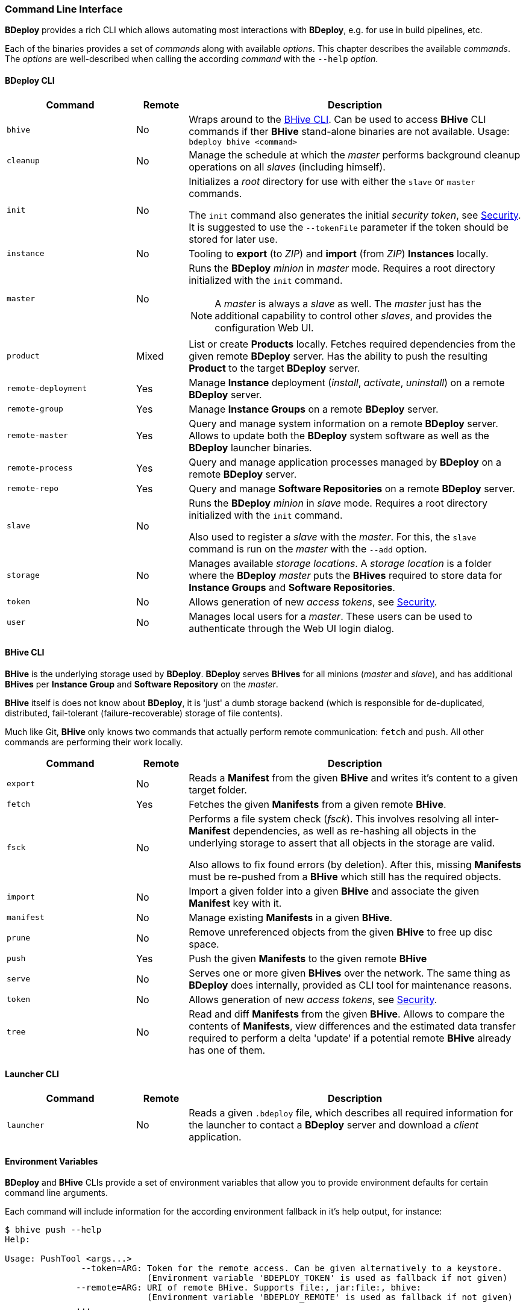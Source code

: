 === Command Line Interface

*BDeploy* provides a rich CLI which allows automating most interactions with *BDeploy*, e.g. for use in build pipelines, etc.

Each of the binaries provides a set of _commands_ along with available _options_. This chapter describes the available _commands_. The _options_ are well-described when calling the according _command_ with the `--help` _option_.

==== BDeploy CLI

[%header,cols="25,10,65"]
|===
|Command
|Remote
|Description

| `bhive`
| No
| Wraps around to the <<_bhive_cli,BHive CLI>>. Can be used to access *BHive* CLI commands if ther *BHive* stand-alone binaries are not available. Usage: `bdeploy bhive <command>`

| `cleanup`
| No
|Manage the schedule at which the _master_ performs background cleanup operations on all _slaves_ (including himself).

a| `init`
| No
| Initializes a _root_ directory for use with either the `slave` or `master` commands.

The `init` command also generates the initial _security token_, see <<_security,Security>>. It is suggested to use the `--tokenFile` parameter if the token should be stored for later use.

| `instance`
| No
| Tooling to *export* (to _ZIP_) and *import* (from _ZIP_) *Instances* locally.

| `master`
| No
a| Runs the *BDeploy* _minion_ in _master_ mode. Requires a root directory initialized with the `init` command.

[NOTE]
A _master_ is always a _slave_ as well. The _master_ just has the additional capability to control other _slaves_, and provides the configuration Web UI.

| `product`
| Mixed
| List or create *Products* locally. Fetches required dependencies from the given remote *BDeploy* server. Has the ability to push the resulting *Product* to the target *BDeploy* server.

| `remote-deployment`
| Yes
| Manage *Instance* deployment (_install_, _activate_, _uninstall_) on a remote *BDeploy* server.

| `remote-group`
| Yes
| Manage *Instance Groups* on a remote *BDeploy* server.

| `remote-master`
| Yes
| Query and manage system information on a remote *BDeploy* server. Allows to update both the *BDeploy* system software as well as the *BDeploy* launcher binaries.

| `remote-process`
| Yes
| Query and manage application processes managed by *BDeploy* on a remote *BDeploy* server.

| `remote-repo`
| Yes
| Query and manage *Software Repositories* on a remote *BDeploy* server.

| `slave`
| No
a| Runs the *BDeploy* _minion_ in _slave_ mode. Requires a root directory initialized with the `init` command.

Also used to register a _slave_ with the _master_. For this, the `slave` command is run on the _master_ with the `--add` option.

| `storage`
| No
| Manages available _storage locations_. A _storage location_ is a folder where the *BDeploy* _master_ puts the *BHives* required to store data for *Instance Groups* and *Software Repositories*.

| `token`
| No
| Allows generation of new _access tokens_, see <<_security,Security>>.

| `user`
| No
| Manages local users for a _master_. These users can be used to authenticate through the Web UI login dialog.

|===

==== BHive CLI

*BHive* is the underlying storage used by *BDeploy*. *BDeploy* serves *BHives* for all minions (_master_ and _slave_), and has additional *BHives* per *Instance Group* and *Software Repository* on the _master_.

*BHive* itself is does not know about *BDeploy*, it is 'just' a dumb storage backend (which is responsible for de-duplicated, distributed, fail-tolerant (failure-recoverable) storage of file contents).

Much like Git, *BHive* only knows two commands that actually perform remote communication: `fetch` and `push`. All other commands are performing their work locally.

[%header,cols="25,10,65"]
|===
|Command
|Remote
|Description

| `export`
| No
| Reads a *Manifest* from the given *BHive* and writes it's content to a given target folder.

| `fetch`
| Yes
| Fetches the given *Manifests* from a given remote *BHive*.

| `fsck`
| No
a| Performs a file system check (_fsck_). This involves resolving all inter-*Manifest* dependencies, as well as re-hashing all objects in the underlying storage to assert that all objects in the storage are valid.

Also allows to fix found errors (by deletion). After this, missing *Manifests* must be re-pushed from a *BHive* which still has the required objects.

| `import`
| No
| Import a given folder into a given *BHive* and associate the given *Manifest* key with it.

| `manifest`
| No
| Manage existing *Manifests* in a given *BHive*.

|`prune`
| No
| Remove unreferenced objects from the given *BHive* to free up disc space.

| `push`
| Yes
| Push the given *Manifests* to the given remote *BHive*

| `serve`
| No
| Serves one or more given *BHives* over the network. The same thing as *BDeploy* does internally, provided as CLI tool for maintenance reasons.

| `token`
| No
| Allows generation of new _access tokens_, see <<_security,Security>>.

| `tree`
| No
| Read and diff *Manifests* from the given *BHive*. Allows to compare the contents of *Manifests*, view differences and the estimated data transfer required to perform a delta 'update' if a potential remote *BHive* already has one of them.

|===

==== Launcher CLI

[%header,cols="25,10,65"]
|===
|Command
|Remote
|Description

| `launcher`
| No
| Reads a given `.bdeploy` file, which describes all required information for the launcher to contact a *BDeploy* server and download a _client_ application.

|===

==== Environment Variables

*BDeploy* and *BHive* CLIs provide a set of environment variables that allow you to provide environment defaults for certain command line arguments.

Each command will include information for the according environment fallback in it's help output, for instance:

----
$ bhive push --help
Help:

Usage: PushTool <args...>
               --token=ARG: Token for the remote access. Can be given alternatively to a keystore.
                            (Environment variable 'BDEPLOY_TOKEN' is used as fallback if not given)
              --remote=ARG: URI of remote BHive. Supports file:, jar:file:, bhive:
                            (Environment variable 'BDEPLOY_REMOTE' is used as fallback if not given)
              ...
----

[%header,cols="25,85"]
|===
|Variable
|Description

|`BDEPLOY_REMOTE`
|URL to the remote *BDeploy* server which commands should connect to, e.g. `https://hostname:7701/api`.
|`BDEPLOY_ROOT`
|The root directory to use for `init`, `master` and `slave` (primarily).
|`BDEPLOY_TOKEN`
|The actual _security token_ used to access the remote *BDeploy* server.
|`BDEPLOY_TOKENFILE`
|A file containing the _security token_ (as text content) used to access the remote *BDeploy* server.
|`BHIVE`
|Path to the *BHive* to operate on for local commands (e.g. `import`, `export`).
|`REMOTE_BHIVE`
|The name of the remote *BHive*. In case of *BDeploy* this is usually the name of an *Instance Group* or *Software Repository*.

|===
